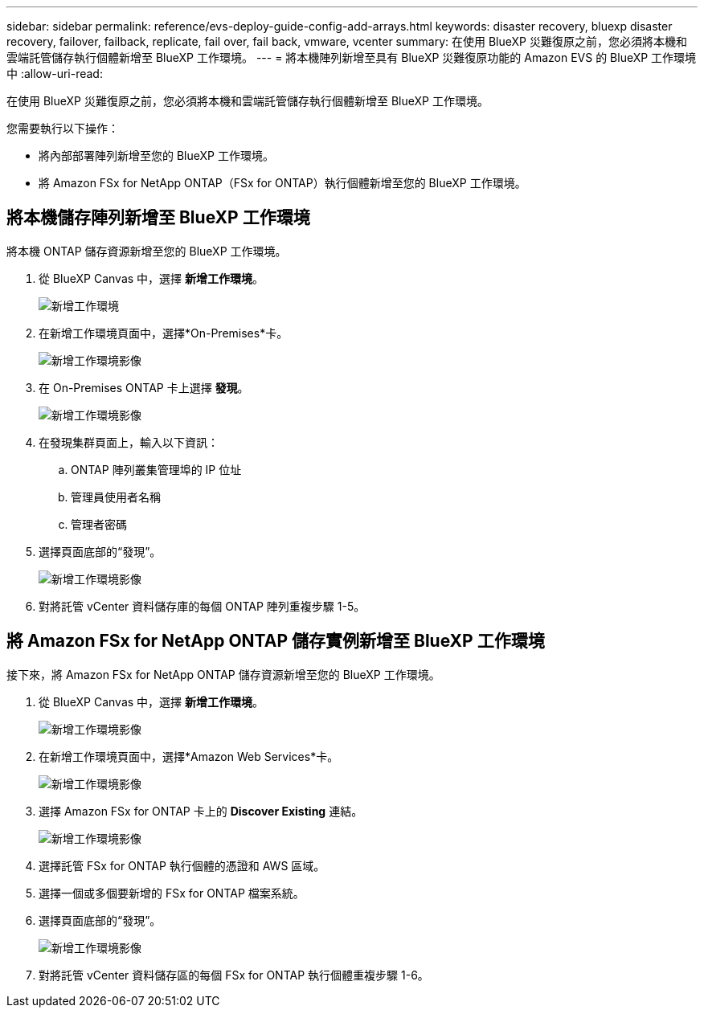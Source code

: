 ---
sidebar: sidebar 
permalink: reference/evs-deploy-guide-config-add-arrays.html 
keywords: disaster recovery, bluexp disaster recovery, failover, failback, replicate, fail over, fail back, vmware, vcenter 
summary: 在使用 BlueXP 災難復原之前，您必須將本機和雲端託管儲存執行個體新增至 BlueXP 工作環境。 
---
= 將本機陣列新增至具有 BlueXP 災難復原功能的 Amazon EVS 的 BlueXP 工作環境中
:allow-uri-read: 


[role="lead"]
在使用 BlueXP 災難復原之前，您必須將本機和雲端託管儲存執行個體新增至 BlueXP 工作環境。

您需要執行以下操作：

* 將內部部署陣列新增至您的 BlueXP 工作環境。
* 將 Amazon FSx for NetApp ONTAP（FSx for ONTAP）執行個體新增至您的 BlueXP 工作環境。




== 將本機儲存陣列新增至 BlueXP 工作環境

將本機 ONTAP 儲存資源新增至您的 BlueXP 工作環境。

. 從 BlueXP Canvas 中，選擇 *新增工作環境*。
+
image:evs-canvas-add-working-env-1.png["新增工作環境"]

. 在新增工作環境頁面中，選擇*On-Premises*卡。
+
image:evs-canvas-add-working-env-2.png["新增工作環境影像"]

. 在 On-Premises ONTAP 卡上選擇 *發現*。
+
image:evs-canvas-add-working-env-3.png["新增工作環境影像"]

. 在發現集群頁面上，輸入以下資訊：
+
.. ONTAP 陣列叢集管理埠的 IP 位址
.. 管理員使用者名稱
.. 管理者密碼


. 選擇頁面底部的“發現”。
+
image:evs-canvas-add-working-env-4-5.png["新增工作環境影像"]

. 對將託管 vCenter 資料儲存庫的每個 ONTAP 陣列重複步驟 1-5。




== 將 Amazon FSx for NetApp ONTAP 儲存實例新增至 BlueXP 工作環境

接下來，將 Amazon FSx for NetApp ONTAP 儲存資源新增至您的 BlueXP 工作環境。

. 從 BlueXP Canvas 中，選擇 *新增工作環境*。
+
image:evs-canvas-add-working-env-1.png["新增工作環境影像"]

. 在新增工作環境頁面中，選擇*Amazon Web Services*卡。
+
image:evs-canvas-add-working-evs-2.png["新增工作環境影像"]

. 選擇 Amazon FSx for ONTAP 卡上的 *Discover Existing* 連結。
+
image:evs-canvas-add-working-evs-3.png["新增工作環境影像"]

. 選擇託管 FSx for ONTAP 執行個體的憑證和 AWS 區域。
. 選擇一個或多個要新增的 FSx for ONTAP 檔案系統。
. 選擇頁面底部的“發現”。
+
image:evs-needs-updates-canvas-add-working-evs-4-5.png["新增工作環境影像"]

. 對將託管 vCenter 資料儲存區的每個 FSx for ONTAP 執行個體重複步驟 1-6。

